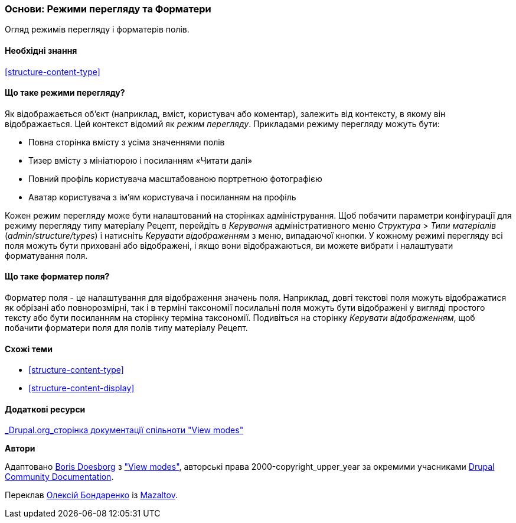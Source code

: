 [[structure-view-modes]]

=== Основи: Режими перегляду та Форматери

[role="summary"]
Огляд режимів перегляду і форматерів полів.

(((Режими перегляду, огляд)))
(((Режими перегляду сутності, огляд)))
(((Форматер, огляд)))
(((Форматер поля, огляд)))

==== Необхідні знання

<<structure-content-type>>

==== Що таке режими перегляду?

Як відображається об'єкт (наприклад, вміст, користувач або коментар), залежить від
контексту, в якому він відображається. Цей контекст відомий як _режим перегляду_.
Прикладами режиму перегляду можуть бути:

* Повна сторінка вмісту з усіма значеннями полів
* Тизер вмісту з мініатюрою і посиланням «Читати далі»
* Повний профіль користувача масштабованою портретною фотографією
* Аватар користувача з ім'ям користувача і посиланням на профіль

Кожен режим перегляду може бути налаштований на сторінках адміністрування. Щоб побачити
параметри конфігурації для режиму перегляду типу матеріалу Рецепт, перейдіть
в _Керування_ адміністративного меню _Структура_ > _Типи матеріалів_
(_admin/structure/types_) і натисніть _Керувати відображенням_ з меню, випадаючої
кнопки. У кожному режимі перегляду всі поля можуть бути приховані або відображені, і якщо вони
відображаються, ви можете вибрати і налаштувати форматування поля.

==== Що таке форматер поля?

Форматер поля - це налаштування для відображення значень поля. Наприклад,
довгі текстові поля можуть відображатися як обрізані або повнорозмірні, так і в терміні таксономії
посилальні поля можуть бути відображені у вигляді простого тексту або бути посиланням на сторінку терміна
таксономії. Подивіться на сторінку _Керувати відображенням_, щоб побачити форматери поля для
полів типу матеріалу Рецепт.

==== Схожі теми

* <<structure-content-type>>
* <<structure-content-display>>

==== Додаткові ресурси

https://www.drupal.org/node/1577752[_Drupal.org_сторінка документації спільноти "View modes"]


*Автори*

Адаптовано https://www.drupal.org/u/batigolix[Boris Doesborg] з
https://www.drupal.org/node/1577752["View modes"],
авторські права 2000-copyright_upper_year за окремими учасниками
https://www.drupal.org/documentation[Drupal Community Documentation].

Переклав https://www.drupal.org/alexmazaltov[Олексій Бондаренко] із https://drupal.org/mazaltov[Mazaltov].